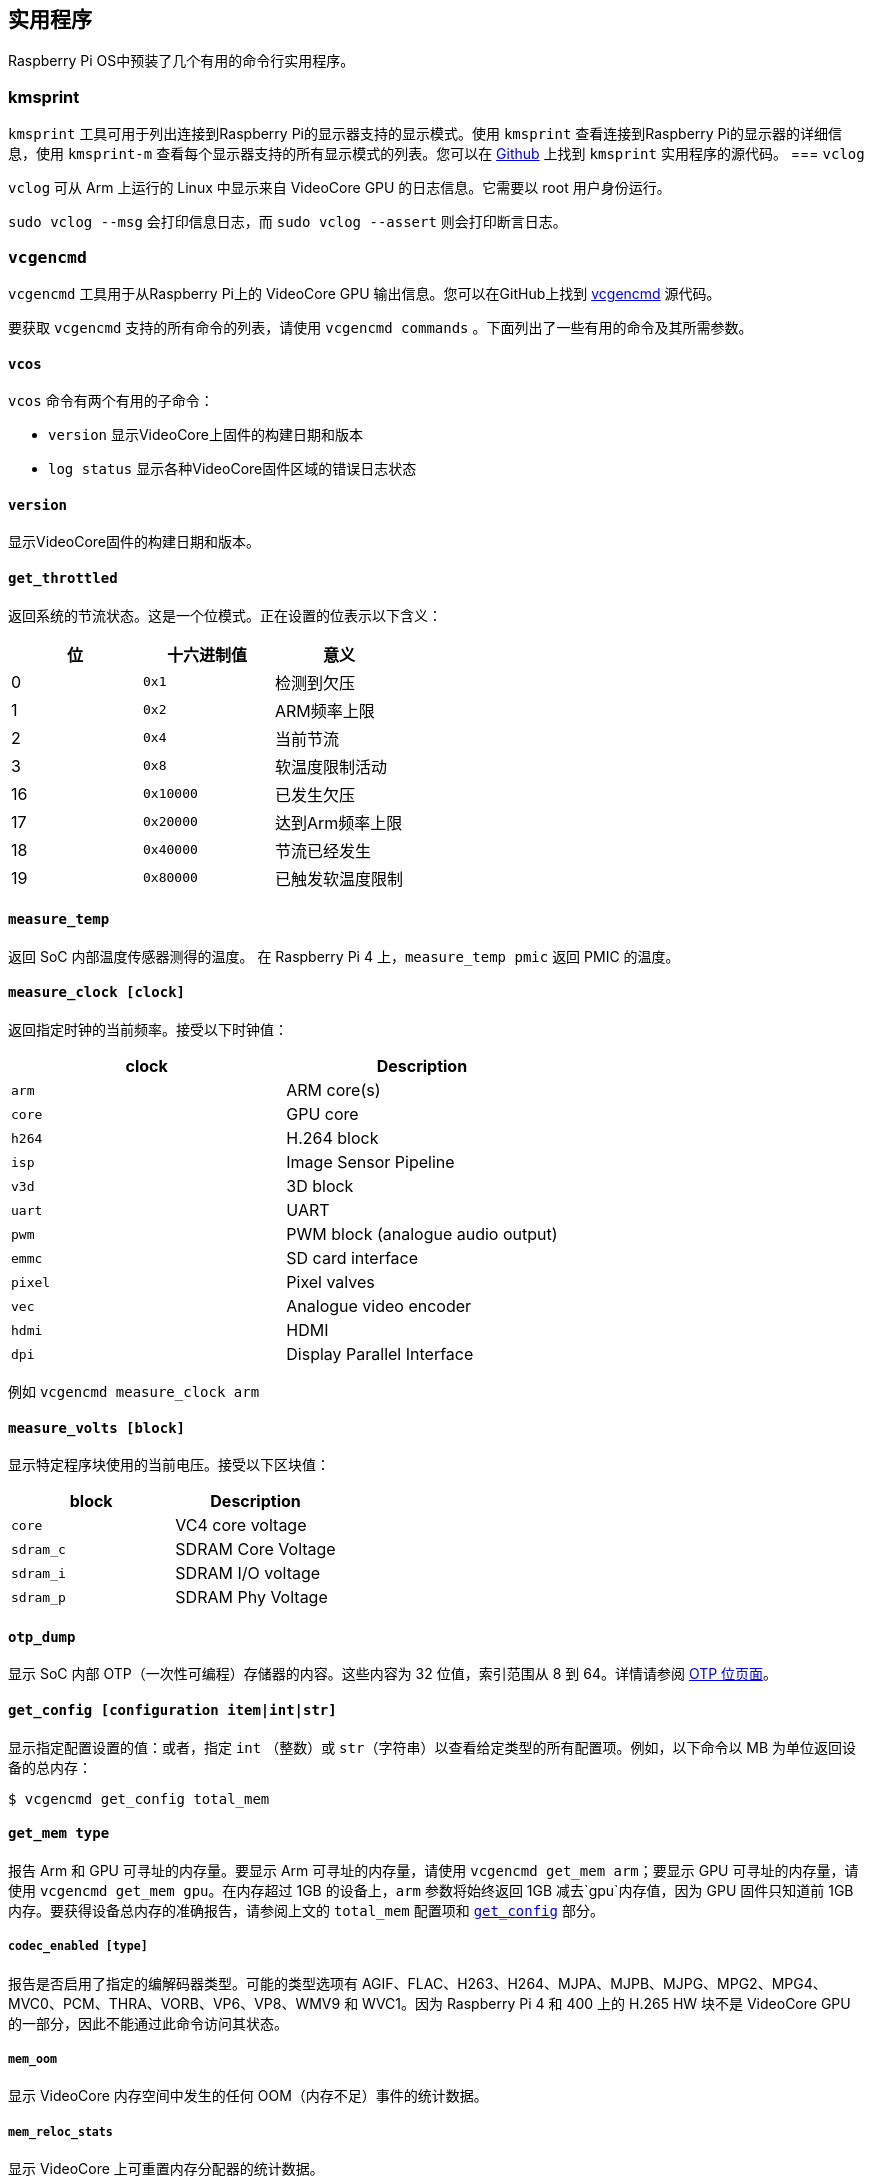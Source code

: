 [[utilities]]
== 实用程序

Raspberry Pi OS中预装了几个有用的命令行实用程序。

[[kmsprint]]
=== kmsprint

`kmsprint` 工具可用于列出连接到Raspberry Pi的显示器支持的显示模式。使用 `kmsprint` 查看连接到Raspberry Pi的显示器的详细信息，使用 `kmsprint-m` 查看每个显示器支持的所有显示模式的列表。您可以在 https://github.com/tomba/kmsxx[Github] 上找到 `kmsprint` 实用程序的源代码。
=== `vclog`

`vclog` 可从 Arm 上运行的 Linux 中显示来自 VideoCore GPU 的日志信息。它需要以 root 用户身份运行。

`sudo vclog --msg` 会打印信息日志，而 `sudo vclog --assert` 则会打印断言日志。

[[vcgencmd]]
=== `vcgencmd`

`vcgencmd` 工具用于从Raspberry Pi上的 VideoCore GPU 输出信息。您可以在GitHub上找到 https://github.com/raspberrypi/utils/tree/master/vcgencmd[vcgencmd] 源代码。

要获取 `vcgencmd` 支持的所有命令的列表，请使用 `vcgencmd commands` 。下面列出了一些有用的命令及其所需参数。

==== `vcos`

`vcos` 命令有两个有用的子命令：

* `version` 显示VideoCore上固件的构建日期和版本
* `log status` 显示各种VideoCore固件区域的错误日志状态

==== `version`

显示VideoCore固件的构建日期和版本。

[[get_throttled]]
==== `get_throttled`

返回系统的节流状态。这是一个位模式。正在设置的位表示以下含义：

[cols="^,,"]
|===
| 位 | 十六进制值 | 意义

| 0
| `0x1`
| 检测到欠压

| 1
| `0x2`
| ARM频率上限

| 2
| `0x4`
| 当前节流

| 3
| `0x8`
| 软温度限制活动

| 16
| `0x10000`
| 已发生欠压

| 17
| `0x20000`
| 达到Arm频率上限

| 18
| `0x40000`
| 节流已经发生

| 19
| `0x80000`
| 已触发软温度限制
|===

[[measure_temp]]
==== `measure_temp`

返回 SoC 内部温度传感器测得的温度。
在 Raspberry Pi 4 上，`measure_temp pmic` 返回 PMIC 的温度。

==== `measure_clock [clock]`

返回指定时钟的当前频率。接受以下时钟值：

[cols="^,"]
|===
| clock | Description

| `arm`
| ARM core(s)

| `core`
| GPU core

| `h264`
| H.264 block

| `isp`
| Image Sensor Pipeline

| `v3d`
| 3D block

| `uart`
| UART

| `pwm`
| PWM block (analogue audio output)

| `emmc`
| SD card interface

| `pixel`
| Pixel valves

| `vec`
| Analogue video encoder

| `hdmi`
| HDMI

| `dpi`
| Display Parallel Interface
|===

例如  `vcgencmd measure_clock arm` 

==== `measure_volts [block]`

显示特定程序块使用的当前电压。接受以下区块值：

[cols="^,"]
|===
| block | Description

| `core`
| VC4 core voltage

| `sdram_c`
| SDRAM Core Voltage

| `sdram_i`
| SDRAM I/O voltage

| `sdram_p`
| SDRAM Phy Voltage
|===

==== `otp_dump`

显示 SoC 内部 OTP（一次性可编程）存储器的内容。这些内容为 32 位值，索引范围从 8 到 64。详情请参阅 xref:raspberry-pi.adoc#otp-register-and-bit-definitions[OTP 位页面]。

[[getconfig]]
==== `get_config [configuration item|int|str]`

显示指定配置设置的值：或者，指定 `int` （整数）或 `str`（字符串）以查看给定类型的所有配置项。例如，以下命令以 MB 为单位返回设备的总内存：

[source,console]
----
$ vcgencmd get_config total_mem
----

==== `get_mem type`

报告 Arm 和 GPU 可寻址的内存量。要显示 Arm 可寻址的内存量，请使用 `vcgencmd get_mem arm`；要显示 GPU 可寻址的内存量，请使用 `vcgencmd get_mem gpu`。在内存超过 1GB 的设备上，`arm` 参数将始终返回 1GB 减去`gpu`内存值，因为 GPU 固件只知道前 1GB 内存。要获得设备总内存的准确报告，请参阅上文的 `total_mem` 配置项和 <<getconfig,`get_config`>> 部分。

===== `codec_enabled [type]`

报告是否启用了指定的编解码器类型。可能的类型选项有 AGIF、FLAC、H263、H264、MJPA、MJPB、MJPG、MPG2、MPG4、MVC0、PCM、THRA、VORB、VP6、VP8、WMV9 和 WVC1。因为 Raspberry Pi 4 和 400 上的 H.265 HW 块不是 VideoCore GPU 的一部分，因此不能通过此命令访问其状态。

===== `mem_oom`

显示 VideoCore 内存空间中发生的任何 OOM（内存不足）事件的统计数据。

===== `mem_reloc_stats`

显示 VideoCore 上可重置内存分配器的统计数据。

===== `read_ring_osc`

返回环形振荡器当前的速度、电压和温度。
